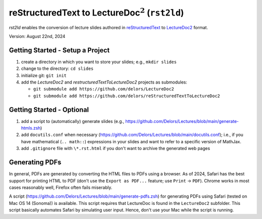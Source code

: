 reStructuredText to LectureDoc\ :math:`^2` (``rst2ld``)
========================================================

`rst2ld` enables the conversion of lecture slides authored in `reStructuredText <https://docutils.sourceforge.io/rst.html>`__ to `LectureDoc2 <https://github.com/Delors/LectureDoc2>`__ format.

Version: August 22nd, 2024

Getting Started - Setup a Project
-------------------------------------

1. create a directory in which you want to store your slides; e.g., ``mkdir slides``
2. change to the directory: ``cd slides``
3. initialize git: ``git init``
4. add the *LectureDoc2* and *restructuredTextToLectureDoc2* projects as submodules:
   
   - ``git submodule add https://github.com/delors/LectureDoc2``
   - ``git submodule add https://github.com/delors/reStructuredTextToLectureDoc2``
 


Getting Started - Optional
---------------------------------------------

1. add a script to (automatically) generate slides (e.g., https://github.com/Delors/Lectures/blob/main/generate-htmls.zsh)
2. add ``docutils.conf`` when necessary (https://github.com/Delors/Lectures/blob/main/docutils.conf); i.e., if you have mathematical (``.. math::``) expressions in your slides and want to refer to a specific version of MathJax.
3. add ``.gitignore`` file with ``\*.rst.html`` if you don't want to archive the generated web pages



Generating PDFs
--------------------

In general, PDFs are generated by converting the HTML files to PDFs using a browser. As of 2024, Safari has the best support for printing HTML to PDF (don't use the ``Export as PDF...`` feature; use ``Print`` → ``PDF``). Chrome works in most cases reasonably well, Firefox often fails miserably.

A script (https://github.com/Delors/Lectures/blob/main/generate-pdfs.zsh) for generating PDFs using Safari (tested on Mac OS 14 (Sonoma)) is available. This script requires that LectureDoc is found in the ``LectureDoc2`` subfolder. This script basically automates Safari by simulating user input. Hence, don't use your Mac while the script is running.

